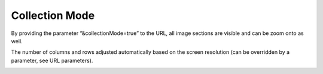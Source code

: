 **Collection Mode**
--------------------

By providing the parameter “&collectionMode=true” to the URL, all image
sections are visible and can be zoom onto as well.

The number of columns and rows adjusted automatically based on the screen resolution (can be overridden by a parameter, see URL parameters).


.. image:: vertopal_1621aadde82348db9f1e3d1cbe6214f5/media/image3.png
   :width: 6.3in
   :height: 2.94792in
